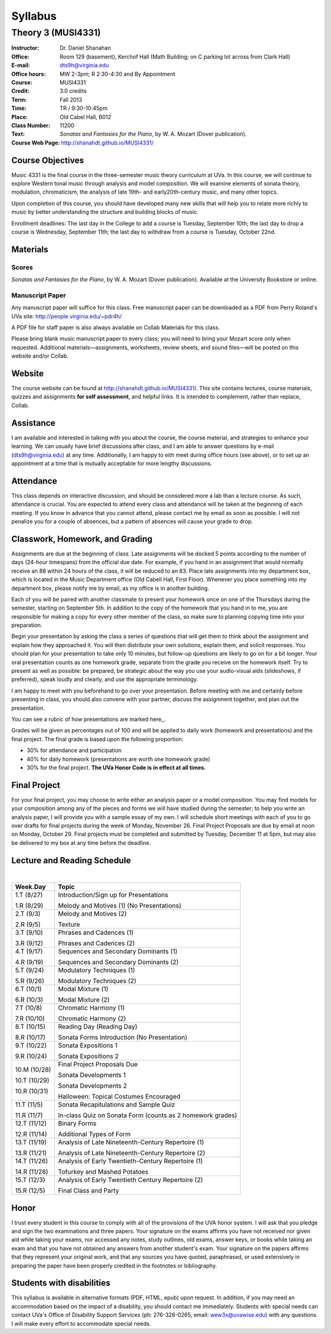 ========
Syllabus
========
-----------------------------------------------------
Theory 3 (MUSI4331)
-----------------------------------------------------

:Instructor: Dr. Daniel Shanahan
:Office: Room 129 (basement), Kerchof Hall (Math Building; on C parking lot across from Clark Hall)
:E-mail: dts9h@virginia.edu
:Office hours: MW 2-3pm; R 2:30-4:30 and By Appointment
:Course: MUSI4331
:Credit: 3.0 credits
:Term: Fall 2013
:Time: TR / 9:30-10:45pm
:Place: Old Cabel Hall, B012
:Class Number: 11200
:Text: *Sonatas and Fantasies for the Piano*, by W. A. Mozart (Dover publication).
:Course Web Page: http://shanahdt.github.io/MUSI4331/


Course Objectives
=================

Music 4331 is the final course in the three-semester music theory 
curriculum at UVa. In this course, we will continue to explore 
Western tonal music through analysis and model composition. We will
examine elements of sonata theory, modulation, chromaticism, the analysis of 
late 19th- and 
early20th-century music, and many other topics.

Upon completion of this course, you should have developed many new 
skills that will help you to relate more richly to music by better 
understanding the structure and building blocks of music.

Enrollment deadlines: The last day in the College to add a course is Tuesday,
September 10th; the last day to drop a course is Wednesday, September 11th; 
the last day to withdraw from a course is Tuesday, October 22nd.

Materials
=========


Scores 
---------

*Sonatas and Fantasies for the Piano*, by W. A. Mozart (Dover publication). 
Available at the University Bookstore or online.

Manuscript Paper
------------------

Any manuscript paper will suffice for this class. 
Free manuscript paper can be downloaded as a 
PDF from Perry Roland's UVa site: http://people.virginia.edu/~pdr4h/

A PDF file for staff paper is also always available on Collab Materials for this class.

Please bring blank music manuscript paper to every class; you will need to 
bring your Mozart score only when requested. Additional materials—assignments, 
worksheets, review sheets, and sound files—will be posted on this website and/or Collab. 

Website
=======

The course website can be found at http://shanahdt.github.io/MUSI4331/. 
This site contains lectures, course materials, 
quizzes and assignments **for self assessment**, and helpful links. 
It is intended to complement, rather than replace, Collab.


Assistance
============

I am available and interested in talking with you about the course,
the course material, and strategies to enhance your learning. 
We can usually have brief discussions after class, and I am able 
to answer questions by e-mail (dts9h@virginia.edu) at any time. 
Additionally, I am happy to eith meet during office hours (see above), or to
set up an appointment at a time that is 
mutually acceptable for more lengthy discussions. 


Attendance
=============

This class depends on interactive discussion, and should be considered 
more a lab than a lecture course. As such, attendance is crucial. 
You are expected to attend every class and attendance will be taken
at the beginning of each meeting. If you know in advance that 
you cannot attend, please contact me by email as soon as possible. 
I will not penalize you for a couple of absences, but a pattern of absences 
will cause your grade to drop.  


Classwork, Homework, and Grading
================================

Assignments are due at the beginning of class. Late assignments 
will be docked 5 points according to the number of days (24-hour timespans) 
from the official due date. For example, if you hand in an assignment that would normally receive an
88 within 24 hours of the class, it will be reduced to an 83.  
Place late assignments into my department box, which is 
located in the Music Department office (Old Cabell Hall, First Floor). 
Whenever you place something into my department box, please notify me by email,
as my office is in another building.
 
Each of you will be paired with another classmate to present your homework 
once on one of the Thursdays during the semester, starting on September 5th. 
In addition to the copy of the homework that you hand in to me, 
you are responsible for making a copy for every other member of 
the class, so make sure to planning copying time into your preparation.

Begin your presentation by asking the class a series of questions that 
will get them to think about the assignment and explain how they approached it. 
You will then distribute your own solutions, explain them, and solicit responses. 
You should plan for your presentation to take only 10 minutes, but follow-up questions
are likely to go on for a bit longer.
Your oral presentation counts as one homework grade, separate from the grade 
you receive on the homework itself. Try to present as well as possible: be prepared, 
be strategic about the way you use your audio-visual aids (slideshows, if preferred), 
speak loudly and clearly, and use the appropriate terminology. 

I am happy to meet with you beforehand to go over your presentation.
Before meeting with me and certainly before presenting in class, 
you should also convene with your partner, 
discuss the assignment together, and plan out the presentation.

You can see a rubric of how presentations are marked here_.

.. _assignments/presentationRubric

Grades will be given as percentages out of 100 and will be 
applied to daily work (homework and presentations) and the final project. 
The final grade is based upon the following proportion: 

- 30% for attendance and participation 
- 40% for daily homework (presentations are worth one homework grade) 
- 30% for the final project. **The UVa Honor Code is in effect at all times.**

Final Project
=============

For your final project, you may choose to write either an 
analysis paper or a model composition. You may find models 
for your composition among any of the pieces and forms we 
will have studied during the semester; to help you write an 
analysis paper, I will provide you with a sample essay of my own. 
I will schedule short meetings with each of you to go over drafts 
for final projects during the week of Monday, November 26. 
Final Project Proposals are due by email at noon on Monday, 
October 29. Final projects must be completed and submitted by 
Tuesday, December 11 at 5pm, but may also be delivered to my 
box at any time before the deadline.

Lecture and Reading Schedule
=============================
|

+--------+--------------------------------------+
|Week.Day|	Topic         			|           
+========+======================================+
|1.T	 | Introduction/Sign up for             |           
|(8/27)	 | Presentations                        |       
|	 |                    			|            
|1.R	 | Melody and Motives (1)               |       
|(8/29)  | (No Presentations)	                |    
+--------+--------------------------------------+
|2.T	 | Melody and Motives (2)	        |       
|(9/3)	 |					|    
|	 |					|    
|2.R	 | Texture              	        |
|(9/5)	 |					|
+--------+--------------------------------------+
|3.T	 | Phrases and Cadences (1)	        |    
|(9/10)	 |					|    
|	 |			        	|    
|3.R	 | Phrases and Cadences (2)	        |    
|(9/12)	 |					|    
+--------+--------------------------------------+
|4.T	 | Sequences and Secondary Dominants (1)|   
|(9/17)	 |					|    	
|	 |					|    
|4.R	 | Sequences and Secondary Dominants (2)|    
|(9/19)	 |					|
+--------+--------------------------------------+
|5.T	 | Modulatory Techniques (1)            |	   
|(9/24)	 |	         			|           
|	 |					|           
|5.R	 | Modulatory Techniques (2)            |	    
|(9/26)	 |					|            
+--------+--------------------------------------+
|6.T	 | Modal Mixture (1)		        |
|(10/1)	 |					|	    
|	 |					|           
|6.R	 | Modal Mixture (2)			|    
|(10/3)	 |					|            
+--------+--------------------------------------+
|7.T	 | Chromatic Harmony (1)	        |            
|(10/8)	 |					|	    
|	 |					|            
|7.R	 | Chromatic Harmony (2)		|	    
|(10/10) |					|            
+--------+--------------------------------------+
|8.T	 | Reading Day (Reading Day)            |    
|(10/15) |					|            
|	 |					|	    
|8.R	 | Sonata Forms Introduction 		|            
|(10/17) | (No Presentation)			|            
|        |                                      |
+--------+--------------------------------------+
|9.T	 | Sonata Expositions 1          	|
|(10/22) |					|           
|	 |					|	    
|9.R	 | Sonata Expositions 2			|  
|(10/24) |					| 
+--------+--------------------------------------+
|10.M	 | Final Project Proposals Due          |
|(10/28) |					|
|        |                                      |
|10.T	 | Sonata Developments 1   		|	
|(10/29) |					|
|	 |					|
|10.R	 | Sonata Developments 2	        |
|(10/31) |	                                |
|        | Halloween: Topical Costumes          |
|        | Encouraged                           |
+--------+--------------------------------------+
|11.T	 | Sonata Recapitulations and Sample	|
|(11/5)	 | Quiz					|
|	 |                                      |
|11.R	 | In-class Quiz on Sonata Form         |
|(11/7)	 | (counts as 2 homework grades)        |
|        |                                      |
+--------+--------------------------------------+
|12.T	 | Binary Forms                  	|
|(11/12) |                               	|
|        |                                      |
|12.R	 | Additional Types of Form		|
|(11/14) |					|
+--------+--------------------------------------+
|13.T	 | Analysis of Late Nineteenth-Century  |
|(11/19) | Repertoire (1)			|
|	 |					|
|13.R	 | Analysis of Late Nineteenth-Century  |
|(11/21) | Repertoire (2)			|
|        |                	                |
+--------+--------------------------------------+
|14.T	 | Analysis of Early Twentieth-Century  |
|(11/26) | Repertoire (1)     			|
|        |					|
|14.R	 | Tofurkey and Mashed Potatoes         |
|(11/28) |                		        |
+--------+--------------------------------------+
|15.T	 | Analysis of Early Twentieth Century  |       
|(12/3)  | Repertoire (2) 	                |
|        |					|
|15.R	 | Final Class and Party 		|
|(12/5)	 |				        |
+--------+--------------------------------------+

Honor
=======
I trust every student in this course to comply with all of the provisions of the UVA honor system. 
I will ask that you pledge and sign the two examinations and three papers.  
Your signature on the exams affirms you have not received nor given aid while 
taking your exams, nor accessed any notes, study outlines, old exams, answer keys, 
or books  while taking an exam and that you have not obtained any answers from another 
student's exam.  Your signature on the papers affirms that they represent your original 
work, and that any sources you have quoted, paraphrased, or used extensively in preparing 
the paper have been properly credited in the footnotes or bibliography.

Students with disabilities
==========================

This syllabus is available in alternative formats (PDF, HTML, epub) upon request. In addition, 
if you may need an accommodation based on the impact of a disability, you should contact me immediately.  
Students with special needs can contact UVa's Office of Disability Support Services (ph: 276-328-0265, email: wew3x@uvawise.edu) with any questions.
I will make every effort to accommodate special needs. 
